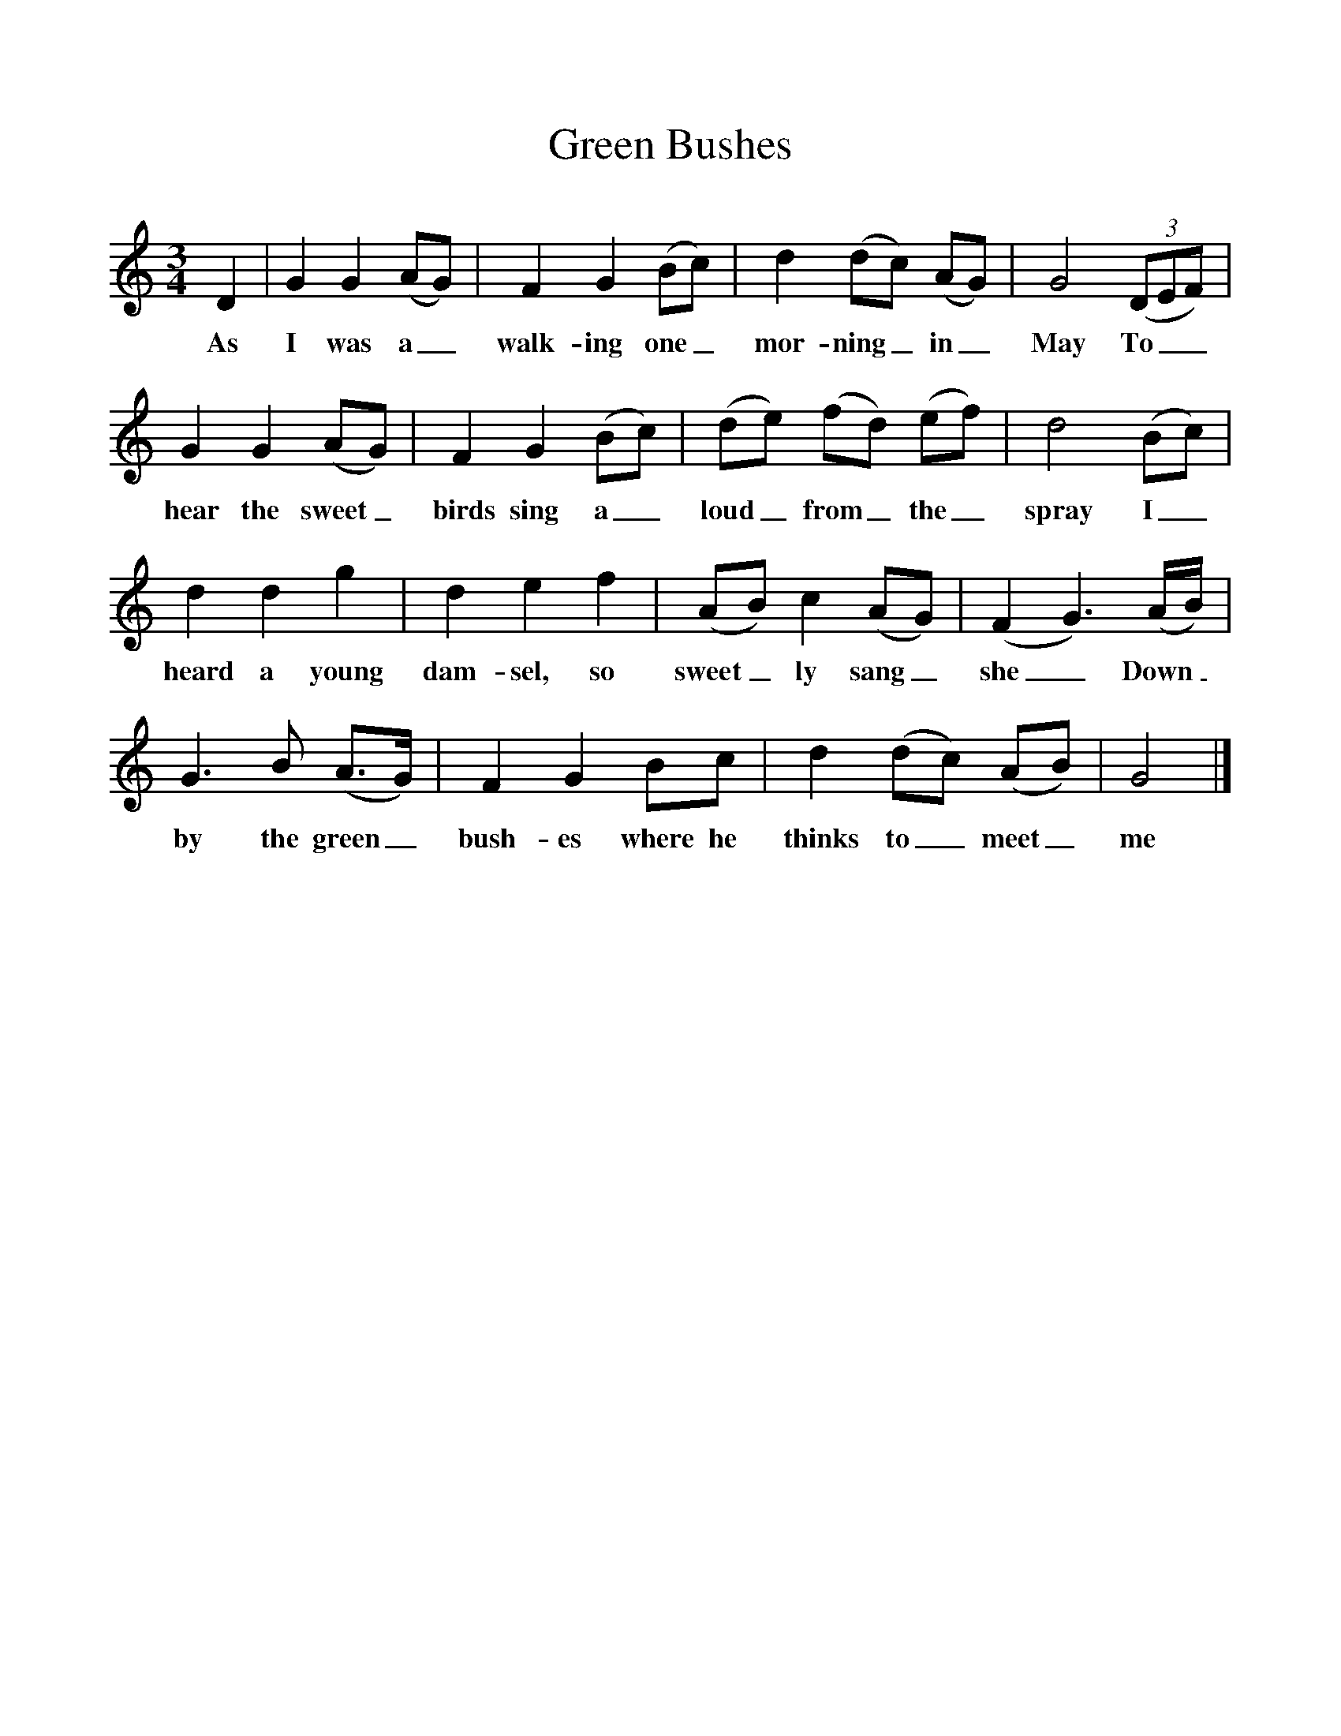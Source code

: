 %%scale 1
X:1
T:Green Bushes
M:3/4
L:1/8
K:GMix
D2|G2G2(AG)|F2G2(Bc)|d2(dc) (AG)|G4 (3(DEF)|
w:As I was a_ walk-ing one_ mor-ning_ in_ May To__ 
G2G2(AG)|F2G2(Bc)|(de) (fd) (ef)|d4(Bc)|
w:hear the sweet_ birds sing a_loud_ from_ the_ spray I_ 
d2d2g2|d2e2f2|(AB) c2(AG)|(F2G3)(A/2B/2)|
w:heard a young dam-sel, so sweet_ly sang_ she_ Down_
G3B (A3/2G/2)|F2G2Bc|d2(dc) (AB)|G4|]
w:by the green_ bush-es where he thinks to_ meet_ me